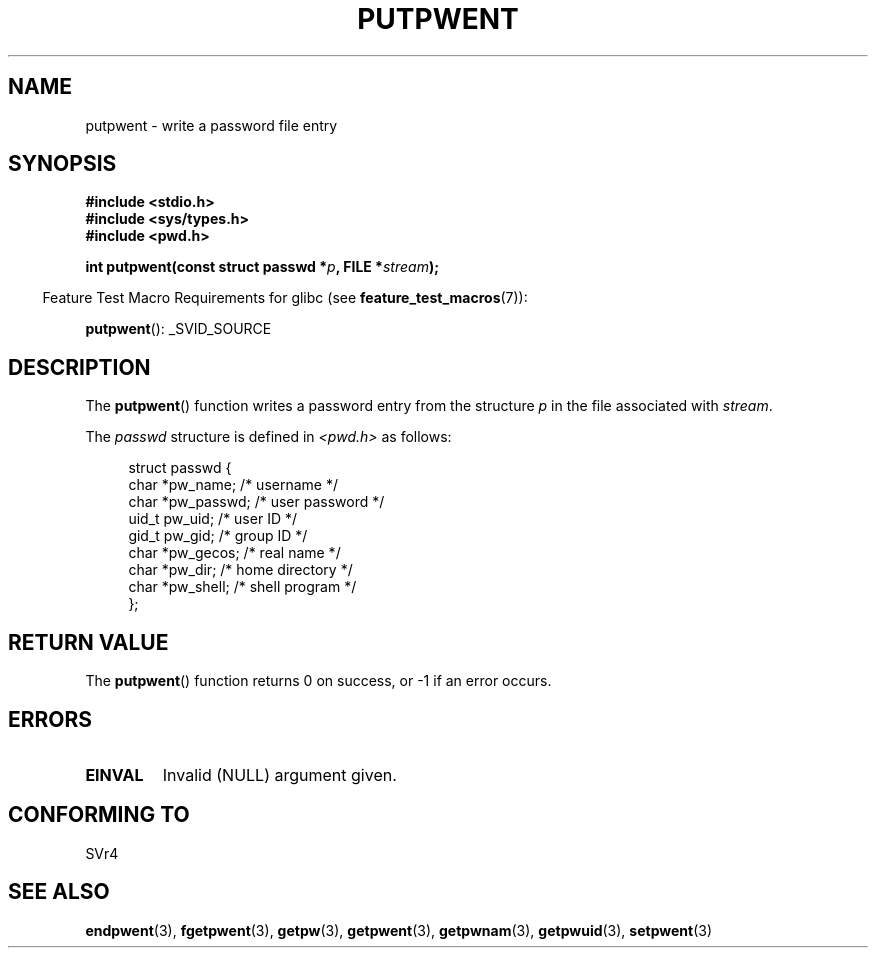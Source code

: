 .\" Copyright 1993 David Metcalfe (david@prism.demon.co.uk)
.\"
.\" Permission is granted to make and distribute verbatim copies of this
.\" manual provided the copyright notice and this permission notice are
.\" preserved on all copies.
.\"
.\" Permission is granted to copy and distribute modified versions of this
.\" manual under the conditions for verbatim copying, provided that the
.\" entire resulting derived work is distributed under the terms of a
.\" permission notice identical to this one.
.\"
.\" Since the Linux kernel and libraries are constantly changing, this
.\" manual page may be incorrect or out-of-date.  The author(s) assume no
.\" responsibility for errors or omissions, or for damages resulting from
.\" the use of the information contained herein.  The author(s) may not
.\" have taken the same level of care in the production of this manual,
.\" which is licensed free of charge, as they might when working
.\" professionally.
.\"
.\" Formatted or processed versions of this manual, if unaccompanied by
.\" the source, must acknowledge the copyright and authors of this work.
.\"
.\" References consulted:
.\"     Linux libc source code
.\"     Lewine's _POSIX Programmer's Guide_ (O'Reilly & Associates, 1991)
.\"     386BSD man pages
.\" Modified Sat Jul 24 18:43:46 1993 by Rik Faith (faith@cs.unc.edu)
.TH PUTPWENT 3  2007-07-26 "GNU" "Linux Programmer's Manual"
.SH NAME
putpwent \- write a password file entry
.SH SYNOPSIS
.nf
.B #include <stdio.h>
.B #include <sys/types.h>
.B #include <pwd.h>
.sp
.BI "int putpwent(const struct passwd *" p ", FILE *" stream );
.fi
.sp
.in -4n
Feature Test Macro Requirements for glibc (see
.BR feature_test_macros (7)):
.in
.sp
.BR putpwent ():
_SVID_SOURCE
.SH DESCRIPTION
The
.BR putpwent ()
function writes a password entry from the
structure \fIp\fP in the file associated with \fIstream\fP.
.PP
The \fIpasswd\fP structure is defined in \fI<pwd.h>\fP as follows:
.sp
.in +4n
.nf
struct passwd {
    char    *pw_name;        /* username */
    char    *pw_passwd;      /* user password */
    uid_t    pw_uid;         /* user ID */
    gid_t    pw_gid;         /* group ID */
    char    *pw_gecos;       /* real name */
    char    *pw_dir;         /* home directory */
    char    *pw_shell;       /* shell program */
};
.fi
.in
.SH "RETURN VALUE"
The
.BR putpwent ()
function returns 0 on success, or \-1 if an error
occurs.
.SH ERRORS
.TP
.B EINVAL
Invalid (NULL) argument given.
.SH "CONFORMING TO"
SVr4
.SH "SEE ALSO"
.BR endpwent (3),
.BR fgetpwent (3),
.BR getpw (3),
.BR getpwent (3),
.BR getpwnam (3),
.BR getpwuid (3),
.BR setpwent (3)
